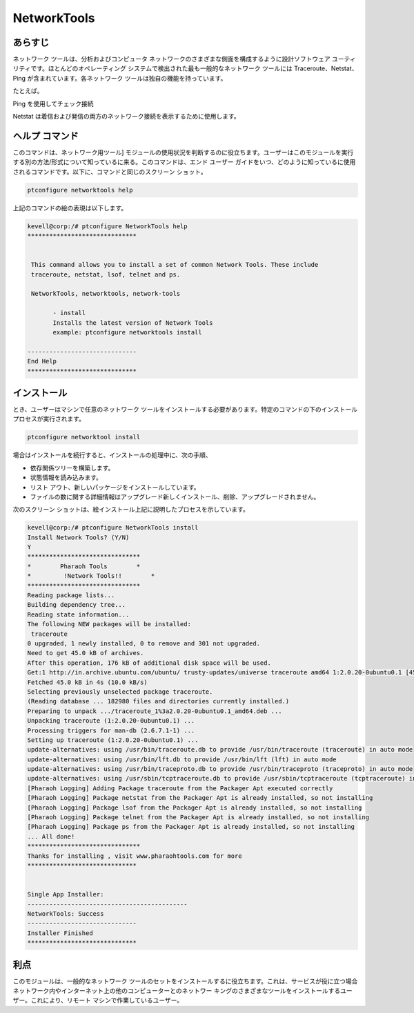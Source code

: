 =============
NetworkTools
=============

あらすじ
----------

ネットワーク ツールは、分析およびコンピュータ ネットワークのさまざまな側面を構成するように設計ソフトウェア ユーティリティです。ほとんどのオペレーティング システムで検出された最も一般的なネットワーク ツールには Traceroute、Netstat、Ping が含まれています。各ネットワーク ツールは独自の機能を持っています。

たとえば。

Ping を使用してチェック接続

Netstat は着信および発信の両方のネットワーク接続を表示するために使用します。

ヘルプ コマンド
------------------

このコマンドは、ネットワーク用ツール] モジュールの使用状況を判断するのに役立ちます。ユーザーはこのモジュールを実行する別の方法/形式について知っているに来る。このコマンドは、エンド ユーザー ガイドをいつ、どのように知っているに使用されるコマンドです。以下に、コマンドと同じのスクリーン ショット。



.. code-block:: bash

		ptconfigure networktools help



上記のコマンドの絵の表現は以下します。


.. code-block:: bash

 kevell@corp:/# ptconfigure NetworkTools help
 ******************************


  This command allows you to install a set of common Network Tools. These include
  traceroute, netstat, lsof, telnet and ps.

  NetworkTools, networktools, network-tools

        - install
        Installs the latest version of Network Tools
        example: ptconfigure networktools install

 ------------------------------
 End Help
 ******************************

インストール
---------------

とき、ユーザーはマシンで任意のネットワーク ツールをインストールする必要があります。特定のコマンドの下のインストール プロセスが実行されます。


.. code-block:: bash


 	ptconfigure networktool install



.. cssclass:: table-bordered


 +-----------------------+-------------------------------------------------------+------------+---------------------------------------------+
 | パラメータ            | 別のパラメータ                                        | オプション | 注釈                                        |
 +=======================+=======================================================+============+=============================================+
 |Install Network Tools? | の代わりに NetworkTools, 我々は使用することができます | Y(Yes)     | ユーザーは、Yと入力することができ、         |  
 |(Y/N)                  | networktools, network-tools.                          |            | インストールプロセスを続行したい場合        |
 +-----------------------+-------------------------------------------------------+------------+---------------------------------------------+
 |Install Network Tools? | の代わりに NetworkTools, 我々は使用することができます | N(No)      | ユーザーは、Nと入力することができ、         |
 |(Y/N)                  | networktools, network-tools.                          |            | インストールプロセスを終了したい場合は|     |
 +-----------------------+-------------------------------------------------------+------------+---------------------------------------------+


場合はインストールを続行すると、インストールの処理中に、次の手順、

* 依存関係ツリーを構築します。
* 状態情報を読み込みます。
* リスト アウト、新しいパッケージをインストールしています。
* ファイルの数に関する詳細情報はアップグレード新しくインストール、削除、アップグレードされません。



次のスクリーン ショットは、絵インストール上記に説明したプロセスを示しています。

.. code-block:: bash

 kevell@corp:/# ptconfigure NetworkTools install
 Install Network Tools? (Y/N)
 Y
 *******************************
 *        Pharaoh Tools        *
 *         !Network Tools!!        *
 *******************************
 Reading package lists...
 Building dependency tree...
 Reading state information...
 The following NEW packages will be installed:
  traceroute
 0 upgraded, 1 newly installed, 0 to remove and 301 not upgraded.
 Need to get 45.0 kB of archives.
 After this operation, 176 kB of additional disk space will be used.
 Get:1 http://in.archive.ubuntu.com/ubuntu/ trusty-updates/universe traceroute amd64 1:2.0.20-0ubuntu0.1 [45.0 kB]
 Fetched 45.0 kB in 4s (10.0 kB/s)
 Selecting previously unselected package traceroute.
 (Reading database ... 182980 files and directories currently installed.)
 Preparing to unpack .../traceroute_1%3a2.0.20-0ubuntu0.1_amd64.deb ...
 Unpacking traceroute (1:2.0.20-0ubuntu0.1) ...
 Processing triggers for man-db (2.6.7.1-1) ...
 Setting up traceroute (1:2.0.20-0ubuntu0.1) ...
 update-alternatives: using /usr/bin/traceroute.db to provide /usr/bin/traceroute (traceroute) in auto mode
 update-alternatives: using /usr/bin/lft.db to provide /usr/bin/lft (lft) in auto mode
 update-alternatives: using /usr/bin/traceproto.db to provide /usr/bin/traceproto (traceproto) in auto mode
 update-alternatives: using /usr/sbin/tcptraceroute.db to provide /usr/sbin/tcptraceroute (tcptraceroute) in auto mode
 [Pharaoh Logging] Adding Package traceroute from the Packager Apt executed correctly
 [Pharaoh Logging] Package netstat from the Packager Apt is already installed, so not installing
 [Pharaoh Logging] Package lsof from the Packager Apt is already installed, so not installing
 [Pharaoh Logging] Package telnet from the Packager Apt is already installed, so not installing
 [Pharaoh Logging] Package ps from the Packager Apt is already installed, so not installing
 ... All done!
 *******************************
 Thanks for installing , visit www.pharaohtools.com for more
 ******************************


 Single App Installer:
 --------------------------------------------
 NetworkTools: Success
 ------------------------------
 Installer Finished
 ******************************


利点
-----------

このモジュールは、一般的なネットワーク ツールのセットをインストールするに役立ちます。これは、サービスが役に立つ場合ネットワーク内やインターネット上の他のコンピューターとのネットワー キングのさまざまなツールをインストールするユーザー。これにより、リモート マシンで作業しているユーザー。
 

